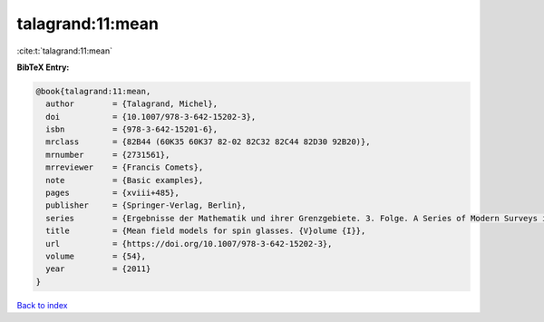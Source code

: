 talagrand:11:mean
=================

:cite:t:`talagrand:11:mean`

**BibTeX Entry:**

.. code-block:: bibtex

   @book{talagrand:11:mean,
     author        = {Talagrand, Michel},
     doi           = {10.1007/978-3-642-15202-3},
     isbn          = {978-3-642-15201-6},
     mrclass       = {82B44 (60K35 60K37 82-02 82C32 82C44 82D30 92B20)},
     mrnumber      = {2731561},
     mrreviewer    = {Francis Comets},
     note          = {Basic examples},
     pages         = {xviii+485},
     publisher     = {Springer-Verlag, Berlin},
     series        = {Ergebnisse der Mathematik und ihrer Grenzgebiete. 3. Folge. A Series of Modern Surveys in Mathematics [Results in Mathematics and Related Areas. 3rd Series. A Series of Modern Surveys in Mathematics]},
     title         = {Mean field models for spin glasses. {V}olume {I}},
     url           = {https://doi.org/10.1007/978-3-642-15202-3},
     volume        = {54},
     year          = {2011}
   }

`Back to index <../By-Cite-Keys.html>`_
